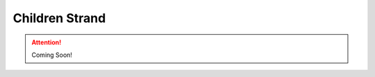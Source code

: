 .. _children_strand:

===============
Children Strand
===============

.. ATTENTION::

   Coming Soon!

